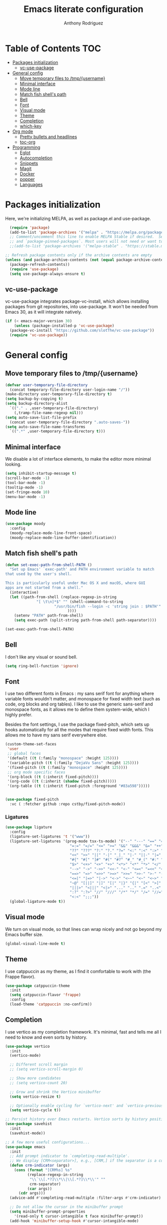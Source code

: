 #+TITLE: Emacs literate configuration
#+AUTHOR: Anthony Rodriguez
#+PROPERTY: header-args:emacs-lisp :tangle ~/.emacs.d/init.el

* Table of Contents                                                     :TOC:
- [[#packages-initialization][Packages initialization]]
  - [[#vc-use-package][vc-use-package]]
- [[#general-config][General config]]
  - [[#move-temporary-files-to-tmpusername][Move temporary files to /tmp/{username}]]
  - [[#minimal-interface][Minimal interface]]
  - [[#mode-line][Mode line]]
  - [[#match-fish-shells-path][Match fish shell's path]]
  - [[#bell][Bell]]
  - [[#font][Font]]
  - [[#visual-mode][Visual mode]]
  - [[#theme][Theme]]
  - [[#completion][Completion]]
  - [[#which-key][which-key]]
- [[#org-mode][Org mode]]
  - [[#pretty-bullets-and-headlines][Pretty bullets and headlines]]
  - [[#toc-org][toc-org]]
- [[#programming][Programming]]
  - [[#eglot][Eglot]]
  - [[#autocompletion][Autocompletion]]
  - [[#snippets][Snippets]]
  - [[#magit][Magit]]
  - [[#docker][Docker]]
  - [[#popper][popper]]
  - [[#languages][Languages]]

* Packages initialization
Here, we're initializing MELPA, as well as package.el and use-package.

#+begin_src emacs-lisp
    (require 'package)
    (add-to-list 'package-archives '("melpa" . "https://melpa.org/packages/") t)
    ;; Comment/uncomment this line to enable MELPA Stable if desired.  See `package-archive-priorities`
    ;; and `package-pinned-packages`. Most users will not need or want to do this.
    ;;(add-to-list 'package-archives '("melpa-stable" . "https://stable.melpa.org/packages/") t)

  ;; Refresh package contents only if the archive contents are empty
  (unless (and package-archive-contents (not (equal package-archive-contents '())))
    (package-refresh-contents))
    (require 'use-package)
    (setq use-package-always-ensure t)
  #+end_src

** vc-use-package
vc-use-package integrates package-vc-install, which allows installing packages from git repositories, into use-package. It won't be needed from Emacs 30, as it will integrate natively.

#+begin_src emacs-lisp
  (if (< emacs-major-version 30)
      (unless (package-installed-p 'vc-use-package)
	(package-vc-install "https://github.com/slotThe/vc-use-package"))
    (require 'vc-use-package))
#+end_src

* General config
** Move temporary files to /tmp/{username}

#+begin_src emacs-lisp
  (defvar user-temporary-file-directory
    (concat temporary-file-directory user-login-name "/"))
  (make-directory user-temporary-file-directory t)
  (setq backup-by-copying t)
  (setq backup-directory-alist
	`(("." . ,user-temporary-file-directory)
	  (,tramp-file-name-regexp nil)))
  (setq auto-save-list-file-prefix
	(concat user-temporary-file-directory ".auto-saves-"))
  (setq auto-save-file-name-transforms
	`((".*" ,user-temporary-file-directory t)))
#+end_src

** Minimal interface
We disable a lot of interface elements, to make the editor more minimal looking.

#+begin_src emacs-lisp
  (setq inhibit-startup-message t)
  (scroll-bar-mode -1)
  (tool-bar-mode -1)
  (tooltip-mode -1)
  (set-fringe-mode 10)
  (menu-bar-mode -1)
#+end_src

** Mode line

#+begin_src emacs-lisp
  (use-package moody
    :config
    (moody-replace-mode-line-front-space)
    (moody-replace-mode-line-buffer-identification))
#+end_src

** Match fish shell's path
#+begin_src emacs-lisp
  (defun set-exec-path-from-shell-PATH ()
    "Set up Emacs' `exec-path' and PATH environment variable to match
  that used by the user's shell.

  This is particularly useful under Mac OS X and macOS, where GUI
  apps are not started from a shell."
    (interactive)
    (let ((path-from-shell (replace-regexp-in-string
			    "[ \t\n]*$" "" (shell-command-to-string
					    "/usr/bin/fish --login -c 'string join : $PATH'"
						      ))))
      (setenv "PATH" path-from-shell)
      (setq exec-path (split-string path-from-shell path-separator))))

  (set-exec-path-from-shell-PATH)
#+end_src

** Bell
I don't like any visual or sound bell.

#+begin_src emacs-lisp
  (setq ring-bell-function 'ignore)
#+end_src

** Font
I use two different fonts in Emacs : my sans serif font for anything where variable fonts wouldn't matter, and monospace for fixed width text (such as code, org blocks and org tables). I like to use the generic sans-serif and monospace fonts, as it allows me to define them system-wide, which I highly prefer.

Besides the font settings, I use the package fixed-pitch, which sets up hooks automatically for all the modes that require fixed width fonts. This allows me to have my sans serif everywhere else.

#+begin_src emacs-lisp
  (custom-theme-set-faces
   'user
   ;; global faces
   '(default ((t (:family "monospace" :height 125))))
   '(variable-pitch ((t (:family "DejaVu Sans" :height 125))))
   '(fixed-pitch ((t (:family "monospace" :height 125))))
   ;; org mode specific faces
   '(org-block ((t (:inherit fixed-pitch))))
   '(org-code ((t (:inherit (shadow fixed-pitch)))))
   '(org-table ((t (:inherit fixed-pitch :foreground "#83a598")))))


  (use-package fixed-pitch
    :vc ( :fetcher github :repo cstby/fixed-pitch-mode))
#+end_src

*** Ligatures
#+begin_src emacs-lisp
  (use-package ligature
    :config
    (ligature-set-ligatures 't '("www"))
    (ligature-set-ligatures '(prog-mode tsx-ts-mode) '("--" "---" "==" "===" "!=" "!==" "=!="
						       "=:=" "=/=" "<=" ">=" "&&" "&&&" "&=" "++" "+++" "***" ";;" "!!"
						       "??" "???" "?:" "?." "?=" "<:" ":<" ":>" ">:" "<:<" "<>" "<<<" ">>>"
						       "<<" ">>" "||" "-|" "_|_" "|-" "||-" "|=" "||=" "##" "###" "####"
						       "#{" "#[" "]#" "#(" "#?" "#_" "#_(" "#:" "#!" "#=" "^=" "<$>" "<$"
						       "$>" "<+>" "<+" "+>" "<*>" "<*" "*>" "</" "</>" "/>" "<!--" "<#--"
						       "-->" "->" "->>" "<<-" "<-" "<=<" "=<<" "<<=" "<==" "<=>" "<==>"
						       "==>" "=>" "=>>" ">=>" ">>=" ">>-" ">-" "-<" "-<<" ">->" "<-<" "<-|"
						       "<=|" "|=>" "|->" "<->" "<~~" "<~" "<~>" "~~" "~~>" "~>" "~-" "-~"
						       "~@" "[||]" "|]" "[|" "|}" "{|" "[<" ">]" "|>" "<|" "||>" "<||"
						       "|||>" "<|||" "<|>" "..." ".." ".=" "..<" ".?" "::" ":::" ":=" "::="
						       ":?" ":?>" "//" "///" "/*" "*/" "/=" "//=" "/==" "@_" "__" "???"
						       "<:<" ";;;"))
    (global-ligature-mode t))
#+end_src

** Visual mode
We turn on visual mode, so that lines can wrap nicely and not go beyond my Emacs buffer size.

#+begin_src emacs-lisp
  (global-visual-line-mode t)
#+end_src

** Theme
I use catppuccin as my theme, as I find it comfortable to work with (the Frappe flavor).

#+begin_src emacs-lisp
  (use-package catppuccin-theme
    :init
    (setq catppuccin-flavor 'frappe)
    :config
    (load-theme 'catppuccin :no-confirm))
#+end_src

** Completion
I use vertico as my completion framework. It's minimal, fast and tells me all I need to know and even sorts by history.

#+begin_src emacs-lisp
  (use-package vertico
    :init
    (vertico-mode)

    ;; Different scroll margin
    ;; (setq vertico-scroll-margin 0)

    ;; Show more candidates
    ;; (setq vertico-count 20)

    ;; Grow and shrink the Vertico minibuffer
    (setq vertico-resize t)

    ;; Optionally enable cycling for `vertico-next' and `vertico-previous'.
    (setq vertico-cycle t))

  ;; Persist history over Emacs restarts. Vertico sorts by history position.
  (use-package savehist
    :init
    (savehist-mode))

  ;; A few more useful configurations...
  (use-package emacs
    :init
    ;; Add prompt indicator to `completing-read-multiple'.
    ;; We display [CRM<separator>], e.g., [CRM,] if the separator is a comma.
    (defun crm-indicator (args)
      (cons (format "[CRM%s] %s"
		    (replace-regexp-in-string
		     "\\`\\[.*?]\\*\\|\\[.*?]\\*\\'" ""
		     crm-separator)
		    (car args))
	    (cdr args)))
    (advice-add #'completing-read-multiple :filter-args #'crm-indicator)

    ;; Do not allow the cursor in the minibuffer prompt
    (setq minibuffer-prompt-properties
	  '(read-only t cursor-intangible t face minibuffer-prompt))
    (add-hook 'minibuffer-setup-hook #'cursor-intangible-mode)

    ;; Support opening new minibuffers from inside existing minibuffers.
    (setq enable-recursive-minibuffers t)

    ;; Emacs 28 and newer: Hide commands in M-x which do not work in the current
    ;; mode.  Vertico commands are hidden in normal buffers. This setting is
    ;; useful beyond Vertico.
    (setq read-extended-command-predicate #'command-completion-default-include-p))

  (use-package orderless
    :ensure t
    :custom
    (completion-styles '(orderless basic))
    (completion-category-overrides '((file (styles basic partial-completion)))))
#+end_src

** which-key
which-key is a nice little package that allows to have a minibuffer showing which keybinds are available under prefixes.

#+begin_src emacs-lisp
  (use-package which-key
    :config
    (which-key-mode)
    (which-key-add-key-based-replacements ;; naming prefixes
      "C-c l" "lsp"))
#+end_src

* Org mode
#+begin_src emacs-lisp
  (use-package org
    :hook
    (org-mode . variable-pitch-mode))
#+end_src
** Pretty bullets and headlines
I use org-superstar-mode, as it makes headlines and bullets look really nice.

#+begin_src emacs-lisp
  (use-package org-superstar
    :defer t
    :hook (org-mode . org-superstar-mode))
#+end_src

** toc-org
This allows generating the table of contents you can find at the beginning of this file.

#+begin_src emacs-lisp
  (use-package toc-org
    :hook (org-mode . toc-org-mode))
#+end_src
* Programming
** Eglot
Eglot is a built in LSP client for Emacs. I prefer it to LSP as it's more lightweight and more straightforward to setup correctly.

#+begin_src emacs-lisp
  (use-package eglot
    :defer t
    :config
    (setq eglot-events-buffer-size 0) ;; important performance fix (https://www.gnu.org/software/emacs/manual/html_node/eglot/Performance.html)
    (advice-add 'jsonrpc--log-event :override #'ignore)
    :bind (:map eglot-mode-map
		("C-c l h" . eldoc)
		("C-c l r" . eglot-rename)
		("C-c l f" . eglot-format-buffer))
    :hook ((tsx-ts-mode . eglot-ensure)
	   (typescript-ts-mode . eglot-ensure)
	   (python-ts-mode . eglot-ensure)
	   (go-ts-mode . eglot-ensure)
	   (eglot--managed-mode . electric-pair-mode)
	   (eglot--managed-mode . (lambda ()
				    (add-hook 'after-save-hook #'eglot-format-buffer nil t)))
	   (eglot--managed-mode . display-line-numbers-mode)))


  (setq-default eglot-workspace-configuration '(:typescript (:format (:indentSize 2
										  :convertTabsToSpaces t
										  :semicolons "remove"))))
  ;; makes eglot faster using a rust wrapper, needs to be in PATH
  (use-package eglot-booster
    :defer t
    :vc (:fetcher github :repo jdtsmith/eglot-booster)
    :after eglot
    :config
    (eglot-booster-mode))
#+end_src

** Autocompletion
#+begin_src emacs-lisp

  (use-package corfu
    :defer t
    :custom
    (corfu-auto t)
    :init
    (global-corfu-mode)
    (setq corfu-popupinfo-delay 0.2)
    (corfu-popupinfo-mode))

  (use-package nerd-icons-corfu
    :after corfu
    :config
    (add-to-list 'corfu-margin-formatters #'nerd-icons-corfu-formatter))
#+end_src

** Snippets
#+begin_src emacs-lisp
  (use-package yasnippet
    :defer t
    :ensure t
    :diminish yas-minor-mode
    :hook (prog-mode . yas-minor-mode)
    :bind (:map yas-minor-mode-map
		("C-c C-e" . yas-expand)))
#+end_src

** Magit
Magit is a git client in Emacs.

#+begin_src emacs-lisp
  (use-package magit
    :defer t)
#+end_src

** Docker
#+begin_src emacs-lisp
  (use-package docker
    :defer t
    :ensure t
    :bind ("C-c d" . docker))
#+end_src

** popper

Popper is a package that allows us to have popup buffers. This is really useful when working with REPL languages such as Javascript or Go.

#+begin_src emacs-lisp
  (use-package popper
    :ensure t ; or :straight t
    :bind (("C-c p t"   . popper-toggle)
	   ("C-c p c"   . popper-cycle)
	   ("C-c p w" . popper-toggle-type)
	   ("C-c p k" . popper-kill-latest-popup))
    :init
    (setq popper-reference-buffers
	  '("\\*Messages\\*"
	    "Output\\*$"
	    "\\*Async Shell Command\\*"
	    help-mode
	    compilation-mode
	    "^\\*eshell.*\\*$" eshell-mode 
	    "^\\*shell.*\\*$"  shell-mode  
	    "^\\*term.*\\*$"   term-mode
	    "^\\*vterm.*\\*$"  vterm-mode))
    (which-key-add-key-based-replacements
      "C-c p" "popper")
    (popper-mode)
    (popper-echo-mode))
#+end_src

** Languages
*** tree-sitter
Tree-sitter is a built-in Emacs package that allows us to have extremely well integrated language grammar. Here, we're setting up the list of sources, most of them being on tree-sitter's official GitHub, as well as hooking up the languages to their different modes.

#+begin_src emacs-lisp
  (setq treesit-font-lock-level 4) ;; more coloring!
  (setq treesit-language-source-alist
	'((bash "https://github.com/tree-sitter/tree-sitter-bash")
	  (cmake "https://github.com/uyha/tree-sitter-cmake")
	  (css "https://github.com/tree-sitter/tree-sitter-css")
	  (elisp "https://github.com/Wilfred/tree-sitter-elisp")
	  (go "https://github.com/tree-sitter/tree-sitter-go")
	  (gomod "https://github.com/camdencheek/tree-sitter-go-mod")
	  (html "https://github.com/tree-sitter/tree-sitter-html")
	  (javascript "https://github.com/tree-sitter/tree-sitter-javascript" "master" "src")
	  (json "https://github.com/tree-sitter/tree-sitter-json")
	  (make "https://github.com/alemuller/tree-sitter-make")
	  (markdown "https://github.com/ikatyang/tree-sitter-markdown")
	  (python "https://github.com/tree-sitter/tree-sitter-python")
	  (toml "https://github.com/tree-sitter/tree-sitter-toml")
	  (templ "https://github.com/vrischmann/tree-sitter-templ")
	  (tsx "https://github.com/tree-sitter/tree-sitter-typescript" "master" "tsx/src")
	  (typescript "https://github.com/tree-sitter/tree-sitter-typescript" "master" "typescript/src")
	  (yaml "https://github.com/ikatyang/tree-sitter-yaml")))

  ;; mode bindings to file extensions
  (setq auto-mode-alist
	(append '(("\\.ts\\'" . tsx-ts-mode)
		  ("\\.tsx\\'" . tsx-ts-mode)
		  ("\\.py\\'" . python-ts-mode)
		  ("\\.go\\'" . go-ts-mode))
		auto-mode-alist))
  #+end_src

*** Eat

Eat (Emulate a Terminal) is an emacs terminal emulator. It also integrates with eshell, and is needed in order to render full-screen terminal applications, which eshell struggles to do.

#+begin_src emacs-lisp
  (use-package eat
    :hook
    ((eshell-load . eat-eshell-mode)
     (eshell-load . eat-eshell-mode)))
#+end_src

;; Local Variables: 
;; eval: (add-hook 'after-save-hook (lambda ()(if (y-or-n-p "Reload?")(load-file user-init-file))) nil t) 
;; eval: (add-hook 'after-save-hook (lambda ()(if (y-or-n-p "Tangle?")(org-babel-tangle))) nil t) 
;; End:

